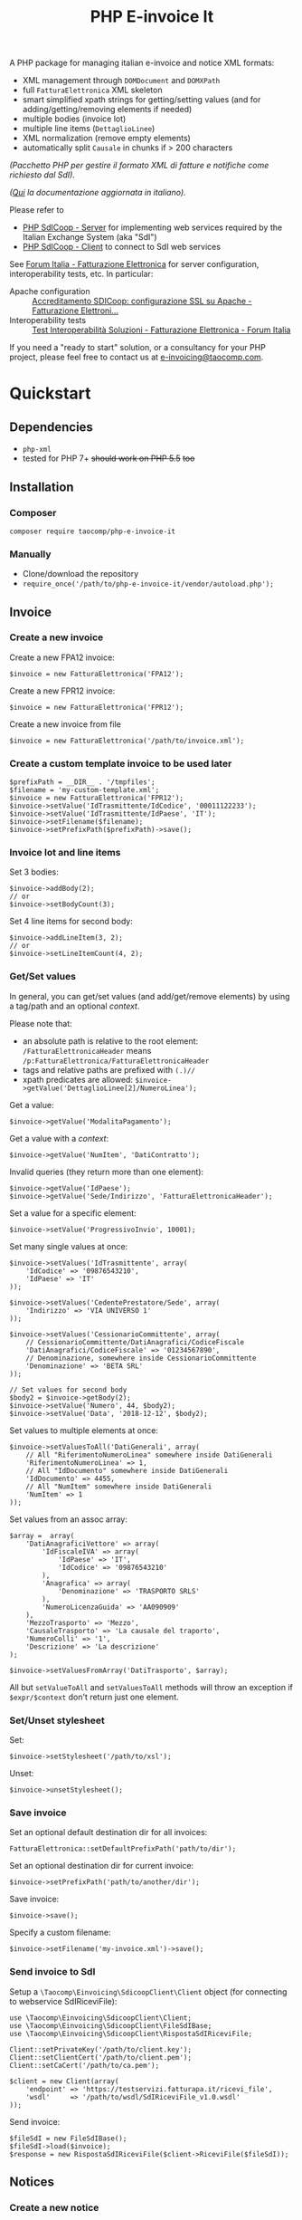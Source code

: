#+TITLE: PHP E-invoice It

A PHP package for managing italian e-invoice and notice XML formats:
- XML management through ~DOMDocument~ and ~DOMXPath~
- full ~FatturaElettronica~ XML skeleton
- smart simplified xpath strings for getting/setting values (and for adding/getting/removing elements if needed)
- multiple bodies (invoice lot)
- multiple line items (~DettaglioLinee~)
- XML normalization (remove empty elements)
- automatically split ~Causale~ in chunks if > 200 characters

/(Pacchetto PHP per gestire il formato XML di fatture e notifiche come richiesto dal SdI)./

/([[file:README.it.org][Qui]] la documentazione aggiornata in italiano)./

Please refer to
- [[https://github.com/taocomp/php-sdicoop-server][PHP SdICoop - Server]] for implementing web services required by the Italian Exchange System (aka "SdI")
- [[https://github.com/taocomp/php-sdicoop-client][PHP SdICoop - Client]] to connect to SdI web services

See [[https://forum.italia.it/c/fattura-pa][Forum Italia - Fatturazione Elettronica]] for server configuration, interoperability tests, etc. In particular:
- Apache configuration :: [[https://forum.italia.it/t/accreditamento-sdicoop-configurazione-ssl-su-apache/3314][Accreditamento SDICoop: configurazione SSL su Apache - Fatturazione Elettroni...]]
- Interoperability tests :: [[https://forum.italia.it/t/test-interoperabilita-soluzioni/4370][Test Interoperabilità Soluzioni - Fatturazione Elettronica - Forum Italia]]

If you need a "ready to start" solution, or a consultancy for your PHP project, please feel free to contact us at [[mailto:e-invoicing@taocomp.com][e-invoicing@taocomp.com]].

* Quickstart
** Dependencies
- ~php-xml~
- tested for PHP 7+ +should work on PHP 5.5+ +too+ 

** Installation
*** Composer
~composer require taocomp/php-e-invoice-it~

*** Manually
- Clone/download the repository
- ~require_once('/path/to/php-e-invoice-it/vendor/autoload.php');~

** Invoice
*** Create a new invoice
Create a new FPA12 invoice:
#+BEGIN_SRC 
$invoice = new FatturaElettronica('FPA12');
#+END_SRC

Create a new FPR12 invoice:
#+BEGIN_SRC 
$invoice = new FatturaElettronica('FPR12');
#+END_SRC

Create a new invoice from file
#+BEGIN_SRC 
$invoice = new FatturaElettronica('/path/to/invoice.xml');
#+END_SRC
*** Create a custom template invoice to be used later
#+BEGIN_SRC 
$prefixPath = __DIR__ . '/tmpfiles';
$filename = 'my-custom-template.xml';
$invoice = new FatturaElettronica('FPR12');
$invoice->setValue('IdTrasmittente/IdCodice', '00011122233');
$invoice->setValue('IdTrasmittente/IdPaese', 'IT');
$invoice->setFilename($filename);
$invoice->setPrefixPath($prefixPath)->save();
#+END_SRC
*** Invoice lot and line items
Set 3 bodies:
#+BEGIN_SRC 
$invoice->addBody(2);
// or
$invoice->setBodyCount(3);
#+END_SRC

Set 4 line items for second body:
#+BEGIN_SRC 
$invoice->addLineItem(3, 2);
// or
$invoice->setLineItemCount(4, 2);
#+END_SRC

*** Get/Set values
In general, you can get/set values (and add/get/remove elements) by using a tag/path and an optional /context/.

Please note that:
- an absolute path is relative to the root element: ~/FatturaElettronicaHeader~ means ~/p:FatturaElettronica/FatturaElettronicaHeader~
- tags and relative paths are prefixed with ~(.)//~
- xpath predicates are allowed: ~$invoice->getValue('DettaglioLinee[2]/NumeroLinea');~

Get a value:
#+BEGIN_SRC 
$invoice->getValue('ModalitaPagamento');
#+END_SRC

Get a value with a /context/:
#+BEGIN_SRC 
$invoice->getValue('NumItem', 'DatiContratto');
#+END_SRC

Invalid queries (they return more than one element):
#+BEGIN_SRC 
$invoice->getValue('IdPaese');
$invoice->getValue('Sede/Indirizzo', 'FatturaElettronicaHeader');
#+END_SRC

Set a value for a specific element:
#+BEGIN_SRC 
$invoice->setValue('ProgressivoInvio', 10001);
#+END_SRC

Set many single values at once:
#+BEGIN_SRC 
$invoice->setValues('IdTrasmittente', array(
    'IdCodice' => '09876543210',
    'IdPaese' => 'IT'
));
#+END_SRC

#+BEGIN_SRC 
$invoice->setValues('CedentePrestatore/Sede', array(
    'Indirizzo' => 'VIA UNIVERSO 1'
));
#+END_SRC

#+BEGIN_SRC 
$invoice->setValues('CessionarioCommittente', array(
    // CessionarioCommittente/DatiAnagrafici/CodiceFiscale
    'DatiAnagrafici/CodiceFiscale' => '01234567890',
    // Denominazione, somewhere inside CessionarioCommittente
    'Denominazione' => 'BETA SRL'
));
#+END_SRC

#+BEGIN_SRC 
// Set values for second body
$body2 = $invoice->getBody(2);
$invoice->setValue('Numero', 44, $body2);
$invoice->setValue('Data', '2018-12-12', $body2);
#+END_SRC

Set values to multiple elements at once:
#+BEGIN_SRC 
$invoice->setValuesToAll('DatiGenerali', array(
    // All "RiferimentoNumeroLinea" somewhere inside DatiGenerali
    'RiferimentoNumeroLinea' => 1,
    // All "IdDocumento" somewhere inside DatiGenerali
    'IdDocumento' => 4455,
    // All "NumItem" somewhere inside DatiGenerali
    'NumItem' => 1
));
#+END_SRC

Set values from an assoc array:
#+BEGIN_SRC 
$array =  array(
    'DatiAnagraficiVettore' => array(
        'IdFiscaleIVA' => array(
            'IdPaese' => 'IT',
            'IdCodice' => '09876543210'
        ),
        'Anagrafica' => array(
            'Denominazione' => 'TRASPORTO SRLS'
        ),
        'NumeroLicenzaGuida' => 'AA090909'
    ),
    'MezzoTrasporto' => 'Mezzo',
    'CausaleTrasporto' => 'La causale del traporto',
    'NumeroColli' => '1',
    'Descrizione' => 'La descrizione'
);

$invoice->setValuesFromArray('DatiTrasporto', $array);
#+END_SRC

All but ~setValueToAll~ and ~setValuesToAll~ methods will throw an exception if ~$expr/$context~ don't return just one element.

*** Set/Unset stylesheet
Set:
#+BEGIN_SRC 
$invoice->setStylesheet('/path/to/xsl');
#+END_SRC

Unset:
#+BEGIN_SRC 
$invoice->unsetStylesheet();
#+END_SRC

*** Save invoice
Set an optional default destination dir for all invoices:
#+BEGIN_SRC 
FatturaElettronica::setDefaultPrefixPath('path/to/dir');
#+END_SRC

Set an optional destination dir for current invoice:
#+BEGIN_SRC 
$invoice->setPrefixPath('path/to/another/dir');
#+END_SRC

Save invoice:
#+BEGIN_SRC 
$invoice->save();
#+END_SRC

Specify a custom filename:
#+BEGIN_SRC 
$invoice->setFilename('my-invoice.xml')->save();
#+END_SRC

*** Send invoice to SdI
Setup a ~\Taocomp\Einvoicing\SdicoopClient\Client~ object (for connecting to webservice SdIRiceviFile):
#+BEGIN_SRC 
use \Taocomp\Einvoicing\SdicoopClient\Client;
use \Taocomp\Einvoicing\SdicoopClient\FileSdIBase;
use \Taocomp\Einvoicing\SdicoopClient\RispostaSdIRiceviFile;

Client::setPrivateKey('/path/to/client.key');
Client::setClientCert('/path/to/client.pem');
Client::setCaCert('/path/to/ca.pem');

$client = new Client(array(
    'endpoint' => 'https://testservizi.fatturapa.it/ricevi_file',
    'wsdl'     => '/path/to/wsdl/SdIRiceviFile_v1.0.wsdl'
));
#+END_SRC

Send invoice:
#+BEGIN_SRC 
$fileSdI = new FileSdIBase();
$fileSdI->load($invoice);
$response = new RispostaSdIRiceviFile($client->RiceviFile($fileSdI));    
#+END_SRC

** Notices
*** Create a new notice
NotificaEsitoCommittente:
#+BEGIN_SRC 
$notice = new EsitoCommittente();
#+END_SRC

*** Load a notice from file
*** Set values
#+BEGIN_SRC 
// Set some values from invoice, second body:
$notice->setValuesFromInvoice($invoice, 2);

// Set values
$notice->setValue('IdentificativoSdI', 1234567);
$notice->setValue('Esito', EsitoCommittente::EC01);
#+END_SRC
*** Set/Unset stylesheet
Set:
#+BEGIN_SRC 
$notice->setStylesheet('/path/to/xsl');
#+END_SRC

Unset:
#+BEGIN_SRC 
$notice->unsetStylesheet();
#+END_SRC

*** Save notice
#+BEGIN_SRC 
// Set filename from invoice
$notice->setFilenameFromInvoice($invoice, '_EC_001');

// Save notice
$notice->save();
#+END_SRC

*** Send notice to SdI
Setup a ~\Taocomp\Einvoicing\SdicoopClient\Client~ object (for connecting to webservice SdIRiceviNotifica):
#+BEGIN_SRC 
use \Taocomp\Einvoicing\SdicoopClient\Client;
use \Taocomp\Einvoicing\SdicoopClient\FileSdI;
use \Taocomp\Einvoicing\SdicoopClient\RispostaSdINotificaEsito;

Client::setPrivateKey('/path/to/client.key');
Client::setClientCert('/path/to/client.pem');
Client::setCaCert('/path/to/ca.pem');

$client = new Client(array(
    'endpoint' => 'https://testservizi.fatturapa.it/ricevi_notifica',
    'wsdl'     => __DIR__ . '/../wsdl/SdIRiceviNotifica_v1.0.wsdl'
));
#+END_SRC

Send notice:
#+BEGIN_SRC 
$fileSdI = new FileSdI();
$fileSdI->load($notice);
$response = new RispostaSdINotificaEsito($client->NotificaEsito($fileSdI));
#+END_SRC

* Tests
From inside the project root dir:
~./vendor/bin/phpunit --testdox tests~

* Credits
We want to thank all contributors of [[https://forum.italia.it/c/fattura-pa][Forum Italia - Fatturazione Elettronica]] who have shared their snippets and any available info.

* License
GPLv3.
